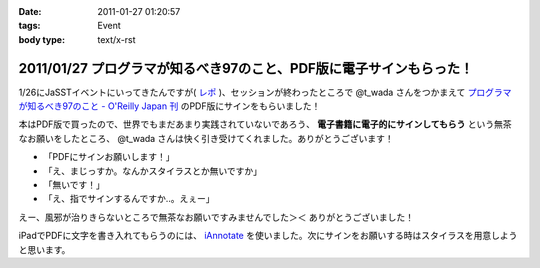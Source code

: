 :date: 2011-01-27 01:20:57
:tags: Event
:body type: text/x-rst

====================================================================
2011/01/27 プログラマが知るべき97のこと、PDF版に電子サインもらった！
====================================================================

1/26にJaSSTイベントにいってきたんですが( `レポ`__ )、セッションが終わったところで @t_wada さんをつかまえて `プログラマが知るべき97のこと - O'Reilly Japan 刊`_ のPDF版にサインをもらいました！

.. __: http://www.freia.jp/taka/blog/749

本はPDF版で買ったので、世界でもまだあまり実践されていないであろう、 **電子書籍に電子的にサインしてもらう** という無茶なお願いをしたところ、 @t_wada さんは快く引き受けてくれました。ありがとうございます！

* 「PDFにサインお願いします！」
* 「え、まじっすか。なんかスタイラスとか無いですか」
* 「無いです！」
* 「え、指でサインするんですか‥。えぇー」

えー、風邪が治りきらないところで無茶なお願いですみませんでした＞＜ ありがとうございました！

iPadでPDFに文字を書き入れてもらうのには、 iAnnotate_ を使いました。次にサインをお願いする時はスタイラスを用意しようと思います。

.. _iAnnotate: http://itunes.apple.com/jp/app/id363998953?mt=8

.. _`プログラマが知るべき97のこと - O'Reilly Japan 刊`: http://www.oreilly.co.jp/books/9784873114798/

.. :extend type: text/x-rst
.. :extend:

